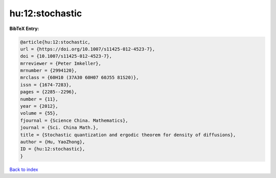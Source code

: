 hu:12:stochastic
================

.. :cite:t:`hu:12:stochastic`

.. bibliography:: ../../All.bib

**BibTeX Entry:**

.. code-block:: bibtex

   @article{hu:12:stochastic,
   url = {https://doi.org/10.1007/s11425-012-4523-7},
   doi = {10.1007/s11425-012-4523-7},
   mrreviewer = {Peter Imkeller},
   mrnumber = {2994120},
   mrclass = {60H10 (37A30 60H07 60J55 81S20)},
   issn = {1674-7283},
   pages = {2285--2296},
   number = {11},
   year = {2012},
   volume = {55},
   fjournal = {Science China. Mathematics},
   journal = {Sci. China Math.},
   title = {Stochastic quantization and ergodic theorem for density of diffusions},
   author = {Hu, YaoZhong},
   ID = {hu:12:stochastic},
   }

`Back to index <../index>`_

